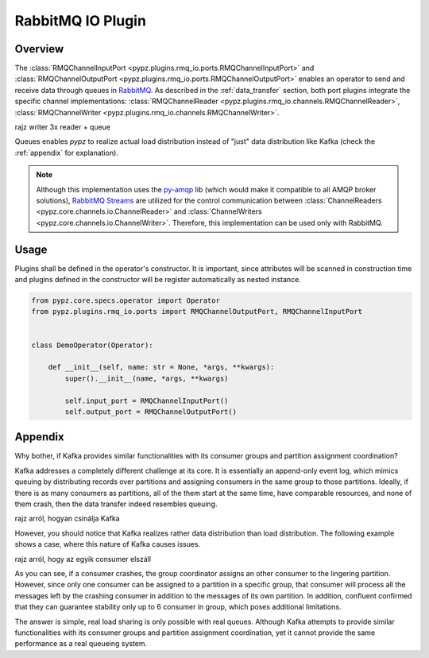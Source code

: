 RabbitMQ IO Plugin
==================

Overview
--------

The :class:`RMQChannelInputPort <pypz.plugins.rmq_io.ports.RMQChannelInputPort>` and
:class:`RMQChannelOutputPort <pypz.plugins.rmq_io.ports.RMQChannelOutputPort>` enables
an operator to send and receive data through queues in `RabbitMQ <https://www.rabbitmq.com/>`_.
As described in the :ref:`data_transfer` section, both port plugins integrate the
specific channel implementations: :class:`RMQChannelReader <pypz.plugins.rmq_io.channels.RMQChannelReader>`,
:class:`RMQChannelWriter <pypz.plugins.rmq_io.channels.RMQChannelWriter>`.

rajz writer 3x reader + queue

Queues enables *pypz* to realize actual load distribution instead of "just" data distribution
like Kafka (check the :ref:`appendix` for explanation).

.. note::
   Although this implementation uses the `py-amqp <https://github.com/celery/py-amqp>`_ lib
   (which would make it compatible to all AMQP broker solutions),
   `RabbitMQ Streams <https://www.rabbitmq.com/docs/streams>`_ are utilized
   for the control communication between :class:`ChannelReaders <pypz.core.channels.io.ChannelReader>`
   and :class:`ChannelWriters <pypz.core.channels.io.ChannelWriter>`. Therefore, this implementation
   can be used only with RabbitMQ.

Usage
-----

Plugins shall be defined in the operator's constructor. It is important, since attributes
will be scanned in construction time and plugins defined in the constructor will be register
automatically as nested instance.

.. code-block:: python

   from pypz.core.specs.operator import Operator
   from pypz.plugins.rmq_io.ports import RMQChannelOutputPort, RMQChannelInputPort


   class DemoOperator(Operator):

       def __init__(self, name: str = None, *args, **kwargs):
           super().__init__(name, *args, **kwargs)

           self.input_port = RMQChannelInputPort()
           self.output_port = RMQChannelOutputPort()


.. _appendix:

Appendix
--------

Why bother, if Kafka provides similar functionalities with its consumer groups and partition
assignment coordination?

Kafka addresses a completely different challenge at its core.
It is essentially an append-only event log, which mimics queuing by distributing
records over partitions and assigning consumers in the same group to those partitions.
Ideally, if there is as many consumers as partitions, all of the them start at the same time,
have comparable resources, and none of them crash, then the data transfer indeed resembles queuing.

rajz arról, hogyan csinálja Kafka

However, you should notice that Kafka realizes rather data distribution than load distribution.
The following example shows a case, where this nature of Kafka causes issues.

rajz arról, hogy az egyik consumer elszáll

As you can see, if a consumer crashes, the group coordinator assigns an other consumer to the
lingering partition. However, since only one consumer can be assigned to a partition in a specific
group, that consumer will process all the messages left by the crashing consumer in addition
to the messages of its own partition. In addition, confluent confirmed that they can guarantee
stability only up to 6 consumer in group, which poses additional limitations.



The answer is simple, real load sharing is only possible with real queues. Although
Kafka attempts to provide similar functionalities with its consumer groups and partition
assignment coordination, yet it cannot provide the same performance as a real queueing
system.